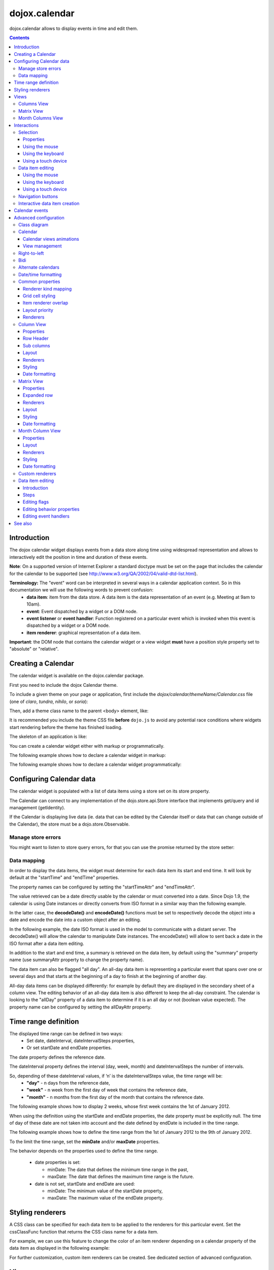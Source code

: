 .. _dojox/calendar:

==============
dojox.calendar
==============

.. image :: calendar/columnView.png

dojox.calendar allows to display events in time and edit them.

.. contents ::
  :depth: 3

Introduction
=============

The dojox calendar widget displays events from a data store along time using widespread representation and allows to interactively edit the position in time and duration of these events.

**Note**: On a supported version of Internet Explorer a standard doctype must be set on the page that includes the calendar for the calendar to be supported (see http://www.w3.org/QA/2002/04/valid-dtd-list.html).

**Terminology:** The "event" word can be interpreted in several ways in a calendar application context. So in this documentation we will use the following words to prevent confusion:
   * **data item**: item from the data store. A data item is the data representation of an event (e.g. Meeting at 9am to 10am).
   * **event**: Event dispatched by a widget or a DOM node.
   * **event listener** or **event handler**: Function registered on a particular event which is invoked when this event is dispatched by a widget or a DOM node.
   * **item renderer**: graphical representation of a data item.

**Important**: the DOM node that contains the calendar widget or a view widget **must** have a position style property set to "absolute" or "relative".

Creating a Calendar
===================

The calendar widget is available on the dojox.calendar package.

First you need to include the dojox Calendar theme.

To include a given theme on your page or application, first include the `dojox/calendar/themeName/Calendar.css` file
(one of `claro`, `tundra`, `nihilo`, or `soria`):

.. html ::

    <link rel="stylesheet" href="dojo/dojox/calendar/themes/claro/Calendar.css" />

Then, add a theme class name to the parent <body> element, like:

.. html ::

  <body class="claro">

It is recommended you include the theme CSS file **before** ``dojo.js`` to avoid any potential race conditions
where widgets start rendering before the theme has finished loading.

The skeleton of an application is like:

.. html ::

  <!DOCTYPE HTML PUBLIC "-//W3C//DTD HTML 4.01//EN"
	"http://www.w3.org/TR/html4/strict.dtd">
  <html>
  <head>
      <link rel="stylesheet" href="lib/dojox/calendar/themes/claro/Calendar.css">
      <script src="lib/dojo/dojo.js"></script>
      <script type="text/javascript">
        require(["dojox/calendar/Calendar"], function(Calendar){
          // javascript code
        });
      </script>
  </head>
  <body class="claro">
    <!-- html code -->
  </body>
  </html>


You can create a calendar widget either with markup or programmatically.

The following example shows how to declare a calendar widget in markup:

.. code-example::
  :width: 620
  :height: 620

  .. js ::

    require(["dojo/ready", "dojox/calendar/Calendar"]);

  .. html::

    <style type="text/css">
      .dojoxCalendar{ font-size: 12px; font-family:Myriad,Helvetica,Tahoma,Arial,clean,sans-serif; }
    </style>
                                                                  
    <div data-dojo-type="dojox/calendar/Calendar" 
         data-dojo-props="dateInterval:'day'" 
         style="position:relative;width:600px;height:600px">
    </div>
    

The following example shows how to declare a calendar widget programmatically:

.. code-example::
  :width: 620
  :height: 620

  .. js ::

      require(["dojo/parser", "dojo/ready", "dojox/calendar/Calendar"], 
        function(parser, ready, Calendar){
          ready(function(){
            calendar = new Calendar({
                         dateInterval: "day",
                         style: "position:relative;width:600px;height:600px"
                      }, "someId");
                    }
                )}
        );
  
  .. html::

    <style type="text/css">
      .dojoxCalendar{ font-size: 12px; font-family:Myriad,Helvetica,Tahoma,Arial,clean,sans-serif; }
    </style>
                                                                        
    <div id="someId" >
    </div>  

Configuring Calendar data
=========================

The calendar widget is populated with a list of data items using a store set on its store property.

The Calendar can connect to any implementation of the dojo.store.api.Store interface that implements get/query and id management (getIdentity).

If the Calendar is displaying live data (ie. data that can be edited by the Calendar itself or data that can change outside of the Calendar), the store must be a dojo.store.Observable.

Manage store errors
-------------------

You might want to listen to store query errors, for that you can use the promise returned by the store setter:

.. js::

  require(["dojox/calendar/Calendar", "dojo/_base/Deferred", ..], function(Calendar, Deferred, ...){
    var calendar= new Calendar(...);
    Deferred.when(calendar.set("store", mystore), function onOk() {}, function onFail() {});
  });


Data mapping
------------

In order to display the data items, the widget must determine for each data item its start and end time.
It will look by default at the "startTime" and "endTime" properties.

 
.. js ::

  var someData = [
    {  
      id: 0,
      summary: "Event 1",
      startTime: new Date(2012, 0, 1, 10, 0),
      endTime: new Date(2012, 0, 1, 12, 0)
    }
  ];

  calendar = new Calendar({
    date: new Date(2012, 0, 1),
    store: new Observable(new Memory({data: someData})),
    dateInterval: "day",
    style: "position:relative;width:500px;height:500px"
  }, "someId");


The property names can be configured by setting the "startTimeAttr" and "endTimeAttr".

.. js ::

  var someData = [
    {
      id: 0,
      summary: "Event 1",
      begin: new Date(2012, 0, 1, 10, 0),
      end: new Date(2012, 0, 1, 12, 0)
    }
  ];

  calendar = new Calendar({
    date: new Date(2012, 0, 1),
    startTimeAttr: "begin",
    endTimeAttr: "end",
    store: new Observable(new Memory({data: someData})),
    dateInterval: "day",
    style: "position:relative;width:500px;height:500px"
  }, "someId");

The value retrieved can be a date directly usable by the calendar or must converted into a date.
Since Dojo 1.9, the calendar is using Date instances or directly converts from ISO format in a similar way than the following example.

In the latter case, the **decodeDate()** and **encodeDate()** functions must be set to respectively decode the object into a date and encode the date into a custom object after an editing.

In the following example, the date ISO format is used in the model to communicate with a distant server.
The decodeDate() will allow the calendar to manipulate Date instances.
The encodeDate() will allow to sent back a date in the ISO format after a data item editing.

.. js ::


 var someData = [
   { 
     id: 0,
     summary: "Event 1",
     startTime: "2012-01-01T10:00",
     endTime: "2012-01-01T12:00"
   }
 ];

 calendar = new Calendar({
   date: new Date(2012, 0, 1),
   decodeDate: function(s){
     return stamp.fromISOString(s);
   },
   encodeDate: function(d){
     return stamp.toISOString(d);
   },
   store: new Observable(new Memory({data: someData})),
   dateInterval: "day",
   style: "position:relative;width:500px;height:500px"
 }, "someId");


In addition to the start and end time, a summary is retrieved on the data item, by default using the "summary" property name (use summaryAttr property to change the property name).


The data item can also be flagged "all day". An all-day data item is representing a particular event that spans over one or several days and that starts at the beginning of a day to finish at the beginning of another day.

All-day data items can be displayed differently: for example by default they are displayed in the secondary sheet of a column view. The editing behavior of an all-day data item is also different to keep the all-day constraint.
The calendar is looking to the "allDay" property of a data item to determine if it is an all day or not (boolean value expected). The property name can be configured by setting the allDayAttr property.


Time range definition
=====================

The displayed time range can be defined in two ways:
  * Set date, dateInterval, dateIntervalSteps properties,
  * Or set startDate and endDate properties.

The date property defines the reference date.

The dateInterval property defines the interval (day, week, month) and dateIntervalSteps the number of intervals.

So, depending of these dateInterval values, if ‘n’ is the dateIntervalSteps value, the time range will be:
  * **"day"** - n days from the reference date,
  * **"week"** - n week from the first day of week that contains the reference date,
  * **"month"** - n months from the first day of the month that contains the reference date.

The following example shows how to display 2 weeks, whose first week contains the 1st of January 2012.

.. html ::

  <div data-dojo-type="dojox/calendar/Calendar" 
       data-dojo-props="date: new Date(2012, 0, 1), dateInterval:'week', dateIntervalSteps:2" 
       style="position:relative;width:500px;height:500px"></div>    

When using the definition using the startDate and endDate properties, the date property must be explicitly null. 
The time of day of these date are not taken into account and the date defined by endDate is included in the time range.


The following example shows how to define the time range from the 1st of January 2012 to the 9th of January 2012.

.. html ::

  <div data-dojo-type="dojox/calendar/Calendar" 
       data-dojo-props="startDate: new Date(2012, 0, 1), endDate: new Date(2012, 0, 9)" 
       style="position:relative;width:500px;height:500px"></div>      


To the limit the time range, set the **minDate** and/or **maxDate** properties.

The behavior depends on the properties used to define the time range.

  * date properties is set:

    * minDate: The date that defines the minimum time range in the past,
    * maxDate: The date that defines the maximum time range is the future.

  * date is not set, startDate and endDate are used:

    * minDate: The minimum value of the startDate property,
    * maxDate: The maximum value of the endDate property.



Styling renderers
=================

A CSS class can be specified for each data item to be applied to the renderers for this particular event. Set the cssClassFunc function that returns the CSS class name for a data item.

For example, we can use this feature to change the color of an item renderer depending on a calendar property of the data item as displayed in the following example:

.. css ::

  .claro .dojoxCalendarEvent.Calendar1 .bg {
    background-color: #00AA00;
  }
  .claro .dojoxCalendarEvent.Calendar1.Hovered .bg {
    background-color: #00FF00;        
  }
  .claro .dojoxCalendarEvent.Calendar1.Selected .bg {
    background-color: #004400;
  }
  .claro .dojoxCalendarEvent.Calendar2 .bg {
    background-color: #0000AA;
  }
  .claro .dojoxCalendarEvent.Calendar2.Hovered .bg {
    background-color: #0000FF;        
  }
  .claro .dojoxCalendarEvent.Calendar2.Selected .bg {
    background-color: #000044;
  }                
         
.. js ::

  var someData = [
    { 
      id: 0,
      summary: "Event 1",
      startTime:  new Date(2012,0, 1, 10),
      endTime: new Date(2012,0, 1, 12),
      calendar: "Calendar1"
    },
    { 
      id: 1,
      summary: "Event 2",
      startTime:  new Date(2012,0, 1, 14),
      endTime: new Date(2012,0, 1, 15),
      calendar: "Calendar2"
    }
  ];

  calendar = new Calendar({
    date: new Date(2012, 0, 1),
    cssClassFunc: function(item){
      return item.calendar;
    },
    store: new Observable(new Memory({data: someData})),
      dateInterval: "day",
      style: "position:relative;width:500px;height:500px"
  }, "someId");

.. image :: calendar/cssClassFunc.png

For further customization, custom item renderers can be created. See dedicated section of advanced configuration.

Views
=====

The calendar is embedding by defaults two views: the columns view and the matrix view.

The views are displaying time and events differently and are more adapted for a given time range to display.

The calendar is using (by default):
  * the columns view for time ranges that last from one day to seven days.
  * the matrix view for time ranges that last more than seven days.

Another optional view is the month columns view that can be used to display one or several entire months.

See Advanced configuration to change this behavior.

Columns View
------------

.. image :: calendar/columnView.png

The columns view is displaying one column per day.

It view is made of two sheets:
  * A main sheet that shows all non all-day data items vertically.
  * A secondary sheet that displays, by default, all-day data items horizontally.

See Advanced configuration section to see how to change this behavior.

This view is accessible through the **columnView** property of  the calendar widget.

The main properties of the columns view are:
   * **startDate** * - The date of the first column,  
   * **columnCount** * - The number of column to display,
   * **minHours** - The first hour displayed by the main sheet,
   * **maxHours** - The last hour displayed (excluded),
   * **hourSize** - The desired size in pixels of one hour,
   * **timeSlotDuration** - The duration of minutes of the time slot (must be a divisor of 60),
   * **minColumnWidth** - The minumum width in pixels of a column. 
      * If set -1, the columns fill the width of the calendar. 
      * If set to a fixed value and if there's no enough room to show the columns using this value, the view becomes scrollable horizontally. Otherwise, the columns fill the width of the calendar.

Properties with an (*) are computed by the calendar widget.

See Advanced configuration for more advanced properties like layout properties and renderers.

To specify constructor parameters of the column view, set the columnViewProps property as show in the following example:

.. html ::

  <div data-dojo-type="dojox/calendar/Calendar" 
       data-dojo-props="dateInterval:'day',columnViewProps:{minHours:6}" 
       style="position:relative;width:500px;height:500px"></div>

The time of day displayed is defined by the minHours (8 by default) and maxHours (18 by default) properties. For example to show the entire day set minHours to 0 and maxHours to 24.

MinHours value must be in [0, 23] range and maxHours in the [1, 36] range.
To display a night working time, set minHours to 20 (8pm) and maxHours to 32 (8am, next day).

Note: The ColumnView can be replaced by the SimpleColumnView widget which is a columns view without the secondary sheet. See advanced configuration to see how to use this alternate view.

Matrix View
-----------

.. image :: calendar/matrixView.png

The matrix view is displaying a matrix in which each day is a cell. Time is flowing horizontally.

This view is accessible through the **matrixView** property of  the calendar widget.

The main properties of the columns view are:
  * **startDate** * - The date of the first cell,
  * **rowCount** * - The number of rows to display,
  * **columnCount** * - The number of columns to display,
  * **refStartTime** - (optional) Start time of the time range of interest,
  * **refEndTime** - (optional) end time of the time range of interest,
  * **expandDuration** - Duration in milliseconds of the row expand animation,
  * **expandEasing** - Easing of the row expand animation

Properties with an (*) are computed by the calendar widget.

See advanced configuration dedicated section for more advanced properties like layout properties and renderers.

To specify constructor parameters of the matrix view, set the matrixViewProps property as show in the following example:

.. html ::

  <div data-dojo-type="dojox/calendar/Calendar" 
       data-dojo-props="matrixViewProps:{expandDuration:0}" 
       style="position:relative;width:500px;height:500px"></div>


The item renderers that are overlapping are stacked vertically. 

Sometimes there is not enough room to show all item renderers. In that case, an expand renderer (by default an arrow) is displayed at the bottom of the cell to indicate that some item renderers are not visible.

The matrix view allows to expand a row to see more events. 

By default the calendar is using this feature when an expand renderer is clicked or when an row header cell is clicked.

.. image :: calendar/expandRenderer.png

In the following image the first row is expanded:

.. image :: calendar/matrixViewExpanded.png

Month Columns View
------------------

.. image :: calendar/monthColumnView.png

The month columns view is displaying one column per month.

This view is not in the calendar by default but it can be added, see tests/ExtendedCalendar sample class and advanced configuration for more information.

The main properties of the columns view are:
  * **startDate** * - The date of the first column,  
  * **columnCount** * - The number of column to display,
  * **daySize** - The desired size in pixels of one day.

Properties with an (*) are computed by the calendar widget.

By default, this is view is using vertical item renderers to show all-day data items and data items longer than one day.

If a day is containing one or several hidden data items (i.e. short data items by default), a decoration is displayed on the grid cell.

.. image :: calendar/monthColumnViewHidden.png


See Advanced configuration for more advanced properties like layout properties and renderers.


Interactions
============

There are two widget classes:
   * Calendar: allows mouse and keyboard interactions,
   * MobileCalendar: allows touch interactions.

For advanced developer, views (see class diagram) can be mixed with Mouse and Keyboard or Touch classes to enable respective interactions.

Selection
---------

Properties
``````````

The selectionMode property controls the selection, this property can take the following values:
  * **"none"** - no selection is possible.
  * **"single"** - only one item can be selected at most.
  * **"multiple"** - zero or several items can be selected.

The selectedItems property contains the list of selected items from the data store.

The selectedItem property contains the last selected item.

These last two properties can read as well as programmatically set.

Using the mouse
```````````````

To select a data item, simply click on an item renderer.

To deselect a data item, press the control key and click on an item renderer.

If the selection mode is "multiple", you can extend the selection or deselect a data item by pressing the control key and click on an item renderer.

Using the keyboard
``````````````````

If the calendar widget has the focus, press the left or right arrow keys to select a data item.

To move only the focus on a data item and not select it at the same time, press left or right arrow keys while maintaining the control key.

To deselect a data item or extend selection (if selection mode is "multiple"), move the focus to an item renderer and press the space bar while maintaining the control key.

Using a touch device
````````````````````

To select a data item, simply tap on it. 

Data item editing
-----------------

The calendar widget allows to move and resize a data item.

Only one data item can be edited at a time. 

Note: for more information on data item editing behavior and events, See dedicated section of advanced configuration.

Using the mouse
```````````````

To move a data item, press the mouse button over the body of an item renderer, drag the event at the desired position and release the mouse button.

To resize a data item, press the mouse button over the start or end of an item renderer, drag it to the desired position and release the mouse button.

If you press the escape key while editing a data item, the editing gesture will be canceled.

Using the keyboard
``````````````````

If a data item has the focus (see selection section), press the enter key to edit it.

In editing mode:

  * press the arrow keys to move the data item,
  * press the up or down arrow keys while maintaining the control key to resize it by moving the end of this data item.
  * press the enter key to validate the changes and leaving the edit mode.
  * press the escape key to cancel the changes and leaving the edit mode.

Using a touch device
````````````````````

To enter in edit mode press an item renderer for a small amount of time, until the it visually change its state.

In editing mode:

  * press and move the body of the item renderer to move the event.
  * press and move one (or both) of the resize areas to resize the data item.
  * tap out of the item renderer to validate the changes and leave the edit mode.


Navigation buttons
------------------

.. image :: calendar/buttonBar.png

By default the calendar template defines 7 buttons to navigate in time.

========== ======
Button     Action
========== ======
Previous   Go the previous time range. For example if four days are displayed, show the four previous days.
Next       Go to the next time range. For example if four days are displayed, show the four next days.
Today      Show the current day.
Day        Shows the day defined by the "date" property or the current day if the date property is null.
Four days  Shows four days from the the day defined by the day property of  the current day if the date property is null.
Week       shows the week that contains the day defined by the "date" property.
Month      shows the month that contains the day defined by the "date" property.    
========== ======

The following functions are also exposed to help navigation:

  * nextRange(): show next time range.
  * previousRange(): show previous time range.
  * goToday(): show the current day.

These buttons and methods are just shortcuts that define the date, dateInterval and dateIntervalSteps properties.

Interactive data item creation
------------------------------

Data items are retrieved in the data store. To programmatically add a new data item, the developer can use the store add() method (and *remove()* to delete it). If the store is an dojo.store.Observable store, the Calendar will automatically update its rendering.

The calendar is allowing to interactively create a data item by pressing the mouse button on the grid and dragging the mouse to set the duration of the event.

Since Dojo 1.9, this interactive creation is working with asynchronous stores, the newly created data item is added at the end of the gesture.

To enable the creation, the createOnGridClick property of the calendar must be set to true (false by default).
Furthermore, a custom function creating the data item must be set on the createItemFunc property.

This custom function is taking three arguments:
   * The current view,
   * The date of the clicked location,
   * The mouse event.
   * The sub column (Column view only, can be null)

The following example is showing an implementation of the createItemFunc that is creating a data item if and only if the control key only is pressed during the interaction. The created event initial position and duration is depending on the current view.

.. js ::

  var createItem = function(view, d, e, subColumn){

    // create item by maintaining control key
    if(!e.ctrlKey || e.shiftKey || e.altKey){
      return;
    }

    var start, end;
    var colView = calendar.columnView;
    var cal = calendar.dateModule;
	
    if(view == colView){
      start = calendar.floorDate(d, "minute", colView.timeSlotDuration);
      end = cal.add(start, "minute", colView.timeSlotDuration); 
    }else{
      start = calendar.floorToDay(d);
      end = cal.add(start, "day", 1);
    }
	
    var item = {
      id: id,
      summary: "New event " + id,
      startTime: start,
      endTime: end,
      allDay: view.viewKind == "matrix"
    };
	
    id++;	
	
    return item;							
  }

  calendar.set("createOnGridClick", true);
  calendar.set("createItemFunc", createItem);

Calendar events
===============

The calendar is the source of specific events.

The following table is listing these events:

======================= ============================================================ ===================== ===========
Event                   Description                                                  Main Properties       Mobile support
======================= ============================================================ ===================== ===========
itemClick               An item renderer of an event has been clicked                item                  Yes
itemDoubleClick         An item renderer of an event has been double-clicked         item                  Yes
itemRollOver            The mouse cursor has entered in an item renderer             item                  No
itemRollOut             The mouse cursor has left in an item renderer                item                  No
itemContextMenu         An item renderer event has been context-clicked              item                  No
gridClick               The grid (background of the calendar) has been clicked       date                  Yes
gridDoubleClick         The grid has been double-clicked                             date                  Yes
change                  The data item selection has changed                          item                  Yes
rowHeaderClick          (Matrix view) a cell of the row header has been clicked      index, date           Yes
expandRendererClick     (Matrix view) an expand renderer has been clicked            rowIndex, columnIndex Yes
onExpandAnimationEnd    (Matrix view) an expand or collapse row animation has ended  null                  Yes
columnHeaderClick       (Column views) a cell of the column header has been clicked  index, date           Yes
onItemEditBegin         The calendar is entering in editing mode                     item                  Yes
onItemEditBeginGesture  An editing gesture of data item is beginning                 item,editKind         Yes
onItemEditMoveGesture   A data item is being moved                                   item                  Yes
onItemEditResizeGesture	A data item is being resized                                 item                  Yes
onItemEditEndGesture    An editing gesture has been finished                         item, editKind        Yes
onItemEditEnd           The calendar is leaving editing mode                         item, completed       Yes
======================= ============================================================ ===================== ===========
	
Note: The change event is different than the itemClick event:
  * A change event with a null item value is sent if the grid is clicked. 
  * If an already selected data item is clicked the change event is not dispatched but the itemClick event is.

To react on a calendar event use the on() method to register a listener as shown in the following event:

.. js ::

  calendar.on("itemClick", function(e){
    console.log("Item clicked", e.item.summary);
  });


Advanced configuration
======================

Class diagram
-------------

.. image :: calendar/MainCalendarDiagram.png


======================== ===========
Class                    Description
======================== ===========
ViewBase                 The base class of calendar views.
CalendarBase             The base calendar class that is managing a set of calendar views and exposes time range definition properties.
Calendar                 The desktop specific calendar that defines a column view and a matrix view with keyboard and mouse interactions enabled and default renderers
MobileCalendar           The mobile specific calendar that defines a column view and a matrix view with touch interactions enabled and specific default renderers.

======================== ===========



.. image :: calendar/ViewCalendarDiagram.png



======================== ===========
Class                    Description
======================== ===========
MatrixView               The view that displays days as a matrix of days.
SimpleColumnView         The view that displays each day as a column.
ColumnView               A SimpleColumnView with a secondary sheet that is showing all day events.
ColumnViewSecondarySheet A MatrixView designed to be integrated as a secondary sheet of a ColumnView. 
MonthColumnView          The view that displays each month as a column.
Mouse                    A mixin that enables interactions on events using the mouse.
Keyboard                 A mixin that enables interactions on events using the keyboard.
Touch                    A mixin that enables interactions on events using the touch events
_RendererMixin           Base class of item renderers.
VerticalRenderer         The default item renderer class of vertical renderers used in columns view main sheet.
MobileVerticalRenderer   The default vertical item renderer class for mobile environment.
HorizontalRenderer       The default item renderer class of horizontal renderers used in matrix view and in columns view secondary sheet.
MobileHorizontalRenderer The default horizontal item renderer class for mobile environment.
LabelRenderer            The default item renderer class for labels used in matrix view.
======================== ===========

Calendar
--------


Calendar views animations
`````````````````````````

On modern browsers, the calendar is performing an animation when:
   * The displayed time interval is changing and/or
   * The current view is changing to display the time interval.

To disable this animation set the calendar animateRange property to false (true by default).

To change the duration of the animation set the animationRangeDuration property (400 by default).

For the most skillful developers, subclass the _animateRange() method to implement your own animation. 

View management
```````````````

The default views are created in the _createDefaultViews() function.
To specify the views to use instead of the default views, set the views property.

The view switching is determined according to the displayed time interval.

The calendar is going through the following steps:

  * One or several properties that are defining the displayed time range are changed,
  * The new displayed time interval is computed,
  * The _computeCurrentView() function is called to determine which view should be used to properly display the time range.
  * The view is configured (setting startDate, columnCount etc) in the _configureView() function.
  * If the current view has changed, show the new view.

You can override these key function change the current and/or change the configuration of this view.

The following example shows the creation of custom views and a change the default view to display two weeks:

.. js ::

  var secondarySheetClass = declare([ColumnViewSecondarySheet, CalendarKeyboard, CalendarMouse]);

  var colView = declare([ColumnView, Keyboard, Mouse])({
    secondarySheetClass: secondarySheetClass,
    secondarySheetProps: {
      horizontalRendererHeight: 16
    },        
    verticalRenderer: VerticalRenderer,
    horizontalRenderer: HorizontalRenderer,
    expandRenderer: ExpandRenderer
  });

  var matrixView = declare([MatrixView, Keyboard, Mouse])({                                                        
    horizontalRenderer: HorizontalRenderer,
    labelRenderer: LabelRenderer,
    expandRenderer: ExpandRenderer,
    verticalGap:4
  });

  var calendar = new CalendarBase({
    views: [colView, matrixView],
    columnView: colView,
    matrixView: matrixView,
    _computeCurrentView: function(startDate, endDate, duration){
      return duration <= 14 ? this.views[0] : this.views[1];
    },
    dateInterval: "week",
    dateIntervalSteps: 2
  }, "calendarNode");

Right-to-left 
-------------

See http://dojotoolkit.org/reference-guide/quickstart/internationalization/bi-directional-text.html

To have a correct rendering in right-to-left display, you must import the calendar_rtl.css file in addition to the calendar.css file.

Bidi
----

The calendar is also supporting the "textDir" property. 

Enable bidi in dojo config and set the "textDir" property to “rtl”, “ltr” or “auto” to set the contextual text direction.

.. html ::

	<script type="text/javascript" 
		data-dojo-config="has: { 'dojo-bidi': true }" 
		src="../../../dojo/dojo.js"></script>



Alternate calendars
-------------------

The calendar is using by default the Gregorian calendar to display time, but the alternate calendars defined in dojox.date package can be set on the calendar.

In the constructor, set the datePackage to change the calendar. Remember to use the corresponding date object in the input data store.

The following example shows to how to set the Hebrew calendar:

.. js ::
 
  new Calendar({datePackage: "dojox.date.hebrew"}, "calendarNode");        

Date/time formatting
--------------------

The displayed dates labels are formatted using dojo formatters. If no specific calendar is specified the dojo.date.locale object is used (formatting Gregorian calendar dates), otherwise it is the dojox.date.XXXX.locale (for other calendars).

The formatter is using the CLDR (http://cldr.unicode.org/) to determine according to the current locale the correct date format to use and how to properly format the date.

The date format patterns can be specified by setting view specific properties or functions defined in following view sections.

**See specific view section for a list of available date/time format properties of this view.**

The calendar exposes an formatItemTimeFunc property allowing to format the time displayed on renderers.

For example for a gregorian calendar, in en_US locale and default format length, a time label is formatted like that: “10:00 AM” or “8:15 AM”.

We can define a function to have a more compact display:

.. js ::

  new Calendar({
    formatItemTimeFunc: function(d, rd){
      return rd.dateLocaleModule.format(d, {
        selector: 'time', 
        timePattern: d.getMinutes() == 0 ? "ha":"h:mma"
      }).toLowerCase();
    }
  });

This will result into “10am” and “8:15am” when using the previous examples.

Another example is to force the calendar to display the time in **24h** instead of **AM/PM** for all locales.
In that case, the time label on item renderers and the time displayed in the row header of the column view must be overridden.

.. js ::

  calendar.set("formatItemTimeFunc", 
    function(d, rd){ 
      return rd.dateLocaleModule.format(d, 
      {  selector: 'time', 
         timePattern: d.getMinutes() == 0 ? "H'h'":"H'h'mm"
      } 
    }
  ); 
  calendar.columnView.set("rowHeaderTimePattern", "H'h'");

if the calendar instance is already declared or in the calendar constructor:

.. js ::

  new Calendar({
    formatItemTimeFunc: function(d, rd){
      return rd.dateLocaleModule.format(d, {
        selector: 'time', 
        timePattern: d.getMinutes() == 0 ? "ha":"h:mma"
      }).toLowerCase();
    },
    columnViewProps:{
      rowHeaderTimePattern: "H'h'"
    }
  });



Common properties
-----------------

This section describes properties and concepts that are common to the views classes.

Note: the views are first citizen widgets that can be use alone without enclosing them into a Calendar widget.

Renderer kind mapping
`````````````````````

The itemToRendererKindFunc properties allow to specify a mapping between a data item and a kind of item renderer (vertical, horizontal or label).

Setting this function allows to:
  * Filter out some data items, based on some of their properties,
  * Choose which kind of item renderer is more suited to display the data item.

The default function behavior on the ColumnView is:
  * If the data item is not an all day data item, use vertical item renderer,
  * otherwise, do not display the data item.

The all day data item are displayed on the secondary sheet which also have a function with the inverse behavior.

For example, to show all-day data item and all the data items whose duration is equal or greater than a usual day (1440 minutes) on the secondary sheet only:

.. js ::

  new ColumnView({
    itemToRendererKindFunc: function(item){
      return item.allDay || 
        this.dateFuncObj.difference(item.startTime, item.endTime, "minute") > 1440 ? "null" : "vertical";
      },
    secondarySheetProps: {
      itemToRendererKindFunc: function(item){
        return item.allDay || 
          this.dateFuncObj.difference(item.startTime, item.endTime, "minute") > 1440 ? "horizontal" : null;
      }
    }
  });

The default function behavior on the MatrixView is:
  * If the data item duration is equal or greater than a usual day (1440 minutes), use a horizontal item renderer,
  * otherwise use a label item renderer.


You can customize this behavior to show only horizontal item renderers, for example:

.. js ::

  new MatrixView({
    itemToRendererKindFunc: function(item){
      return "horizontal";
    }
  }, null);

Grid cell styling
`````````````````
The grid cells can be customized either by using CSS or programmatically.

Each cell of the calendar has some CSS classes depending on the date/time it displays:
   * "Sun", "Mon", "Tue", "Wed", "Thu", "Fri" or "Sat", depending on the day of week,
   * "H0" to "H23" according to the time of day (Column view only).
   * "Mxx" where *xx* is the minutes part of the time of day (Column view, depends on the the slot duration). 

The following example specifies CSS classes to grey out Wednesdays and the time range between 12pm and 2pm for other days of week:

.. css ::

  .dojoxCalendar .dojoxCalendarGrid .Wed, 
  .dojoxCalendar .dojoxCalendarGrid .H12,
  .dojoxCalendar .dojoxCalendarGrid .H13	{
    background-color: #F8F8F8 !important;
  }

For more advanced use cases, each view provides a **styleGridCellFunc** property that allows to customize a grid cell without subclassing a view.

The following example show how to install a CSS class to grey out Wednesdays and the time range between 12pm and 2pm for other days of week:

.. css ::

  .greyCell{
    background-color: #F8F8F8 !important;				
  }

.. js ::

  calendar.columnView.set("styleGridCellFunc", function(node, date, hours, minutes){
    // grey out Wednesday & time range between 12pm and 2pm
    if(hours >= 12 && hours < 14 || date.getDay() == 3){
      domClass.add(node, "greyCell");
    }
    this.defaultStyleGridCell(node, date, hours, minutes);
  });

  var func = function(node, date){
    // grey out Wednesdays
    if(date != null && date.getDay() == 3){
      domClass.add(node, "greyCell");
    }
    this.defaultStyleGridCell(node, date);
  };
  calendar.columnView.secondarySheet.set("styleGridCellFunc", func);				
  calendar.matrixView.set("styleGridCellFunc", func);						
  calendar.monthColumnView.set("styleGridCellFunc", func);


Item renderer overlap
`````````````````````

When two item renderers are overlapping in time, the item renderers can either be displayed side by side (no overlap) or can overlap visually horizontally (vertical item renderers) or vertically (horizontal item renderers). 

Note that the label item renderers cannot overlap visually.

To specify the overlap, set the percentOverlap property. A 0 value means no overlap, 50 means an overlapping of the half of item renderer size.

The following images show two overlapping events that are displayed by vertical item renderer.
The first one shows a percentOverlap of 70%, the second on a percentOverlap of 0%.

.. image :: calendar/overlap70.png

.. image :: calendar/overlap0.png

Layout priority
```````````````

During the layout process, the data items that are in the displayed time range are sorted according to the following comparison function:
  * Data items that start first are placed first,
  * If two data item have the same start time, the longest is placed first.

These simple rules allow to have nice looking layout when data items are overlapping  in time.

If you want to change this data item layout priority management, set a sorting function to the layoutPriorityFunction. One use case is to build a sort function based on a priority value set on the data item itself.

Renderers
`````````

The renderer classes (item renderer and others) are not set by default on the views. 

The calendar widget is setting the default renderers classes to the views. If a view is used alone, the renderers must be set explicitly.

Column View
-----------

The column view is available by default in the **columnView** property of a **Calendar** instance.

If the view is not used as a standalone, to set a property in constructor use this syntax:

.. js ::

  var calendar = new Calendar({
    columnViewsProps: {
      myColumnViewProperty: value
    }
  });


If the calendar instance is already declared, use this syntax:

.. js ::
  
  calendar.columnView.set(myColumnViewProperty, value);


Properties
``````````

The displayed time interval is defined by the startDate and columnCount properties. It is columnCount days from the startDate.

The time of day displayed is defined by the minHours (8 by default) and maxHours (18 by default)  properties. For example to show the entire day set minHours to 0 and maxHours to 24.

The desired size of an hour is defined in the hourSize property (100 by default). According to the value of time slot duration, the size may be slightly bigger.

The time slot duration can defined defined by setting the timeSlotDuration property (15 by default). For example, to show only half hours set the timeSlotDuration to 30.

The scroll position can be retrieved or set using the startTimeOfDay property. The value is an objet containing the following properties:

  * **hours** - The hours part of the time of day,
  * **minutes** - the minutes part of the time of day,
  * **duration** (setter) - the scroll animation duration to scroll from the minHours to the maxHours. The actual duration is computed according to the distance to scroll in order to scroll always at the same speed.
  * **easer** (setter) - if duration is greater than 0, the easing function to use to animate the scroll.

For example to programmatically scroll the view to 9 am using an animation, use the following code:

.. js ::

  columnView.set("startTimeOfDay", {hours:9, duration:1000});

The columns view is using a scroll bar, in right-to-left display, you can define the position of the scroll bar with respect to the sheet by setting the scrollBarRTLPosition property. Values are “left” (default) and “right”.


Row Header
``````````

The following properties allow to have a fine grained configuration of the row header:
  * **rowHeaderGridSlotDuration** (60) - The duration of a slot for the row header grid.
  * **rowHeaderLabelSlotDuration** (60) - The duration of a slot of the row header labels.
  * **rowHeaderLabelOffset** (2) - The offset in pixels of the labels from the top of the row header cell.
  * **rowHeaderFirstLabelOffset** (2) - The offset in pixels of the first label from the top of the first row header cell.

Using these properties, you can show a line every 15 minutes, a label every 30 min and center the label on the line (depend on font and font size) excepting the first one to be able to see it.

.. js ::

  new ColumnView({
    rowHeaderGridSlotDuration: 15,
    rowHeaderLabelSlotDuration: 30,
    rowHeaderLabelOffset: -7
  }, colViewNode);

Sub columns
```````````

The column can display several sub columns in a column displaying a day.

This is useful to show several calendars for example.

.. image :: calendar/subColumns.png

Definition
''''''''''

To display sub columns, the sub column values must be set on the **subColumns** property of the view which is an array of strings.

Each data item **must** have a sub column specified otherwise it will not be displayed.
The **subColumnAttr** property defines on which property the sub column value will be looked on the data item (default value is "calendar").

If the sub column value of a data item is matching a sub column value defined in the **subColumns** property, the data item will appear on the sub column.

.. js ::

  colView.set("store", new Memory({data:[
    {
      summary: "My Event",
      startTime: new Date(2013, 0, 1, 10, 0),
      endTime: new Date(2013, 0, 1, 14, 0),
      calendar: "cal1"
    }
  ]});

  colView.set("subColumns", ["cal1", "cal2"]);



Sub columns header
''''''''''''''''''

If sub columns are defined, a sub column header is displayed.

By default the sub column values are displayed in the header.

To defined a label, set the **subColumnLabelFunc** property.

This property value is function that takes a string as parameter (the sub column value from the subColumns property) and returns a string (the label displayed on the sub column header).

.. js ::

  colView.set("subColumnLabelFunc", function(v){
    if(v == "cal1"){ return "Calendar 1"; }
    if(v == "cal2"){ return "Calendar 2"; }
    return null;
  });


Item creation
'''''''''''''

The **createItemFunc** property fourth parameter is the sub column value when the mouse cursor was when the item creation was triggered.

The newly created data item must have this value in its sub column property to be displayed in the correct sub column.

Example:

.. js ::

  var createItem = function(view, d, e, subColumn){

    // create item by maintaining control key
    if(!e.ctrlKey || e.shiftKey || e.altKey){
      return;
    }

    var start, end;
    var colView = calendar.columnView;
    var cal = calendar.dateModule;
	
    if(view == colView){
      start = calendar.floorDate(d, "minute", colView.timeSlotDuration);
      end = cal.add(start, "minute", colView.timeSlotDuration); 
    }else{
      start = calendar.floorToDay(d);
      end = cal.add(start, "day", 1);
    }
	
    var item = {
      id: id,
      summary: "New event " + id,
      startTime: start,
      endTime: end,
      allDay: view.viewKind == "matrix",
      calendar: subColumn
    };
	
    id++;	
	
    return item;							
  }

  calendar.set("createOnGridClick", true);
  calendar.set("createItemFunc", createItem);


Item editing
''''''''''''

The move gestures allow to change the sub column of a data item unless the **allowSubColumnMove** property is set to false on the column view. 

Layout
``````

In addition to the properties defined in the common section, the column view also exposes the horizontalGap property (default is 4). 

This value is used to specify the gap in pixels between each overlapping renderer if percentOverlap is 0.

Renderers
`````````

The column view is using several renderers:
  * vertical item renderers to show the data items in the main sheet.
  * horizontal item renderers and expand renderers for secondary sheet.

The vertical item renderer class can be set on the verticalRenderer property.

The secondary sheet is a custom matrix view, see matrix view renderers for more information on the horizontal and expand renderers.

Styling
```````

The styling of a column view  is defined in the themes/claro/ColumnView.css and themes/claro/ColumnView_rtl.css. The base CSS class name is dojoxCalendarColumnView.

Several functions are provided to style or set a style class on part of the view:
  * styleColumnHeaderCell(node, date, renderData): allows to style a column header cell. By default, it installs dojoxCalendarToday and dojoxCalendarWeekend CSS classes.
  * styleRowHeaderCell(node, hour, renderData): allows to style a row header cell. By default, does nothing.
  * styleGridCell(node, date, hours, minutes, renderData): allows to style a grid cell. By default, it installs dojoxCalendarToday and dojoxCalendarWeekend CSS classes.

The styleGridCellFunc property allows to customize a grid cell without subclassing a view.

Date formatting
```````````````

To change the default formatting of the a label, one can:
  * set a custom date pattern in a dedicated property or
  * override the function that formats the date.

The properties and function used by the column view are described in the following table:

================== ======================= ===================
Label              Custom pattern property Formatting function
================== ======================= ===================
row header cell	   rowHeaderTimePattern    _formatRowHeaderLabel()
column header cell columnHeaderDatePattern _formatColumnHeaderLabel()
================== ======================= ===================

Matrix View
-----------

The matrix view is available by default in the **matrixView** property of a **Calendar** instance.

If the view is not used as a standalone, to set a property in constructor use this syntax:

.. js ::

  var calendar = new Calendar({
    matrixViewsProps: {
      myMatrixViewProperty: value
    }
  });


If the calendar instance is already declared, use this syntax:

.. js ::
  
  calendar.matrixView.set(myMatrixViewProperty, value);



Properties
``````````

The displayed time range is defined by the startDate, columnCount and rowCount properties. The time range is columnCount x rowCount days from the startDate.

The refStartTime and refEndTime can be used to define a time range of interest. This time range must be included in the displayed time range. It allows to show days out of the time range of interest by greying their cells.

Expanded row
````````````

The matrix view can have one row expanded to show mode data items on this particular row (usually a week).

The following functions are available on the matrix view to manage this feature:

===================== ===========
Method	              Description
===================== ===========	
expandRow()           Expands a row with an optional animation.
collapseRow()         Collapses a row with an optional animation.
getExpandedRowIndex() Returns the expanded row index if any, -1 otherwise.
===================== ===========

Renderers
`````````

The matrix view is using several renderers:

  * horizontal item renderers (horizontalRenderer property) to display data items that last at least a day,
  * label item renderers (labelRenderer property) to display the other data items.
  * expand renderer (expandRenderer property), which indicates visually that some data items are visibles on a cell.

Horizontal item renderers are placed and sized according to the start and end time of the data item.

Label items renderers a placed in a cell and takes the cell width. They cannot overlap and cannot be resized.

Layout
``````

The matrix view has several layout properties.

The roundToDay property (default true), indicates that horizontal items renderers that represent events whose start or end time is not the start or end of a day should fill the cells that they are overlapping.

The two following images show the same data items that starts at 8 am and finishes at the end of the next day. This first one shows the result when the roundToDay property is true and the next one is this property is false.

.. image :: calendar/roundToDayTrue.png

.. image :: calendar/roundToDayFalse.png

This property can also be set to false, if all the data items are displayed using horizontal items renderers (see itemToRendererKindFunc property).

The size of the renderers are defined by the following properties:

========== ======================== =============
Renderer   Property                 Default value
========== ======================== =============
horizontal horizontalRendererHeight 17
label      labelRendererHeight      14
expand     expandRendererHeight     15
========== ======================== =============
	
In addition all the renderers shifted vertically of the value of the cellPaddingTop property (16 by default) to show the cell header.

Styling
```````

The styling of a matrix view is defined in the themes/claro/MatrixView.css and themes/claro/MatrixView_rtl.css.

The base CSS class name is dojoxCalendarMatrixView.

Several functions are provided to style or set a style class on part of the view:
  * styleColumnHeaderCell(node, date, renderData): allows to style a column header cell. By default, it installs dojoxCalendarWeekend CSS classes.
  * styleRowHeaderCell(node, hour, renderData): allows to style a row header cell. By default, does nothing.
  * styleGridCell(node, date, renderData): allows to style a grid column. By default, it installs dojoxCalendarToday, dojoxCalendarWeekend and dojoxCalendarDisabled CSS classes.

The styleGridCellFunc property allows to customize a grid cell without subclassing a view.

Date formatting
```````````````

To change the default formatting of the a label, one can:
  * set a custom date pattern or a custom format length in a dedicated property or
  * override the view function that formats the date.

The properties and function used by the column view are described in the following table:

================== ========================== ========
Label              Formatting function        Property
================== ========================== ========
row header cell	   _formatRowHeaderLabel()    none 
column header cell _formatColumnHeaderLabel() columnHeaderLabelLength 
grid cell header   _formatGridCellLabel()     cellHeaderLongPattern (first visible day of month) and/or cellHeaderShortPattern (other days of month) 
================== ========================== ========

Month Column View
-----------------

Properties
``````````

The displayed time interval is defined by the startDate and columnCount properties. It is columnCount months from the first day of month defined by the startDate.

The desired size of a day is defined by the daySize property (30 by default). 

The scroll position can be retrieved or set using the scrollPosition property. The value is an objet containing the following properties:

  * **date** - The scroll position in day,
  * **duration** (setter) - the scroll animation duration to scroll from the minHours to the maxHours. The actual duration is computed according to the distance to scroll in order to scroll always at the same speed.
  * **easer** (setter) - if duration is greater than 0, the easing function to use to animate the scroll.

For example to programmatically scroll the view to the 10th using an animation, use the following code:

.. js ::

  monthColumnView.set("scrollPosition", {position:10, duration:1000});

The month columns view is using a scroll bar, in right-to-left display, you can define the position of the scroll bar with respect to the sheet by setting the scrollBarRTLPosition property. Values are “left” (default) and “right”.

Layout
``````

In addition to the properties defined in the common section, the month column view also exposes the horizontalGap property (default is 4). 

This value is used to specify the gap in pixels between each overlapping renderer if percentOverlap is 0.

The hidden data items grid cell decoration can be not displayed by setting the showHiddenEvents property.

Renderers
`````````

The month columns view is only using item vertical renderers.

The vertical item renderer class can be set on the verticalRenderer property.

Styling
```````

The styling of a month columns view  is defined in the themes/claro/MonthColumnView.css and themes/claro/MonthColumnView_rtl.css. The base CSS class name is dojoxCalendarMonthColumnView.

Several functions are provided to style or set a style class on part of the view:
  * styleColumnHeaderCell(node, date, renderData): allows to style a column header cell.
  * styleGridCell(node, date, renderData): allows to style a grid cell. By default, it installs dojoxCalendarToday and dojoxCalendarWeekend CSS classes.

In an additional layout pass, the dojoxCalendarHiddenEvents CSS class is installed on grid cells if they are hidden data items in the corresponding date.

The styleGridCellFunc property allows to customize a grid cell without subclassing a view.

Date formatting
```````````````

To change the default formatting of the a label, one can:
  * set a custom date pattern in a dedicated property or
  * override the function that formats the date.

The properties and function used by the column view are described in the following table:

================== ======================= ===================
Label              Custom pattern property Formatting function
================== ======================= ===================
column header cell columnHeaderDatePattern _formatColumnHeaderLabel()
grid cell          gridCellPattern         _formatGridCellLabel()
================== ======================= ===================


Custom renderers
----------------

Several default item renderers are provided but you can develop your own renderer.

The item renderer must extend the dojox.calendar._RendererMixin class.

The main property is of course the item property. The item is an object that contains:

  * **item** - the store item.
  * **range** - the part of the event displayed by this item renderer. Sometimes several item renderers are needed to display one data item,
  * other layout properties.

The owner property contains a reference to the view that is using this item renderer.

This class provides the state management of the displayed item renderer. The values are computed by the view and passed to the renderer.

The state properties are: edited, focused, hovered, selected. If a state is set, a custom CSS class is added (same name with upper case first letter for example “Selected”).

Additional CSS classed are used to describe the data item state with respect to the store: 

  * "Storing": The data item is being added/updated to the store.
  * "Unstored": The data item is not in the store yet (interactive data item create use case)

Finally the moveEnabled and resizeEnabled properties, define if the data item can be respectively moved or resized.

If the item renderer needs a substantial refresh, the updateRendering() function is called. It is used mainly to compute the visibility of sub-components of this item renderer.

Other utility functions are provided to format time and set text using Bidi text direction etc.

Data item editing
-----------------

Introduction
````````````

The calendar allows to interactively move or resize a data item.

Steps
`````

The data item editing process is going through the following steps:
  * The editing is initialized by a user interaction, the widget is entering in edit mode.
  * The user is doing some move gestures or/and some resize gestures.
  * The user validate or cancel the changes, the widget is leaving edit mode.

There are some specifics depending on the device used:
  * Using the mouse: only one gesture (move or resize) per editing.
  * Using touch events: cancellation is not possible (possible future improvement).

Editing flags
`````````````

The editable property allows to globally enable or disable the editing capability of the widget.

If the editable property is true, the moveEnabled and resizeEnabled properties allow to control respectively if a data item can be moved or resized.

To have a control of editing, move or resize at the data item level, override respectively the isItemEditable(), isItemMoveEnabled() or isItemResizeEnabled() functions of the Calendar class.

The following example shows how to subclass the Calendar to override these functions to:
  * allow resize of a data item if "editable" and "resizeEnabled" properties of the data item are resolved as *true*,
  * allow move of a data item if "editable" and "moveEnabled" properties of the data item are resolved as *true*.

.. css ::

  #calendarNode {
    position:absolute;
    left: 10px;
    right: 10px;
    top: 10px;
    bottom: 10px;
  }

.. js ::

  // subclass Calendar class
  var ECalendar = declare("extended.Calendar", Calendar, {

    isItemEditable: function(item, rendererKind){  
      return item.editable;
    },
    
    isItemResizeEnabled: function(item, rendererKind){
      return this.isItemEditable(item, rendererKind) && item.resizeEnabled;
    },

    isItemMoveEnabled: function(item, rendererKind){
      return this.isItemEditable(item, rendererKind) && item.moveEnabled;
    }
  });

  var calendar = new ECalendar(null, "calendarNode");

.. html ::

  <div id="calendarNode"></div> 


Editing behavior properties
```````````````````````````
To customize the event editing behavior, a set of properties are exposed by the views.

============================ ========================= ========================= =========================== ===============
Property                     Column view default value Matrix view default value Month Columns default value ViewDescription
============================ ========================= ========================= =========================== ===============
allDayKeyboardLeftRightSteps 1                         1                         1                            How many unit to add or removed when using the keyboard left or right keys when editing an all day data item.
allDayKeyboardLeftRightUnit  “day”                     “day”                     "month"                      Unit to add or remove when using the keyboard left or right keys when editing an all day data item.
allDayKeyboardUpDownSteps    0                         7                         1                            How many unit to add or remove when using the keyboard up or bottom keys when editing an all day data item.
allDayKeyboardUpDownUnit     “day”                     “day”                     "day"                        Unit to add or remove when using the keyboard up or down keys when editing an all day data item.
allowResizeLessThan24H       true                      false                     false                        Allow or not to resize a data item that is lasting more than 24 hours to a duration less than 24 hours. Matrix view is preventing this because by default two renderer kinds are used to display data items depending on their duration.
allowStartEndSwap            true                      true                      true                         Allows move the end of a data item before the start and vice  versa.
keyboardLeftRightSteps       1                         15                        1                            How many unit to add or remove when using the keyboard left or right keys.
keyboardLeftRightUnit        “day”                     “minute”                  "month"                      Unit to add or remove when using the keyboard left or right keys..
keyboardUpDownSteps          15                        7                         1                            How many unit to add or remove when using the keyboard up or down keys.
keyboardUpDownUnit           “minutes”                 “day”                     "day"                        Unit to add or remove when using the keyboard up or down keys..
liveLayout                   false                     false                     false                        If false, only the edited renderer position/size is updated during the editing gestures. Otherwise all the renderers are updates during the editing gesture (more CPU intensive).
minDurationSteps             15                        15                        1                            The number of unit used to define the minimum duration of an event.
minDurationUnit              “minute”                  “minute”                  "day"                        The unit used to define the minimum duration of an event.
snapSteps                    15                        15                        1                            The number of unit used to compute the snapping of edited dates.
snapUnit                     “minutes”                 “minute”                  "day"                        The used to compute the snapping of edited dates.
stayInView                   true                      true                      true                         Forces the event to stay in the view.
touchEndEditingTimer         5000                      5000                      5000                         The time out after a implicit validation of changes in touch environment.
touchStartEditingTimer       750                       750                       750                          The amount of time needed a renderer needs to be pressed before entering in edit mode.
triggerExtent                3                         3                         3                            The distance in pixels needed to trigger the editing using the mouse.
============================ ========================= ========================= =========================== ===============

For example to change the minimal duration of an event to 30 minutes.

.. js ::

  calendar.columnView.set("minDurationSteps", 30);
  calendar.columnView.set("minDurationUnit", "minute");

Editing event handlers
``````````````````````

In some advanced use cases, the editing properties are not sufficient, the editing events are used to have a specific behavior.


These events are listed in the following table:

===================== =================================== =====
Event                 Description                         Usage
===================== =================================== =====
itemEditBegin         The widget has entered in edit mode Store initial values.
itemEditBeginGesture  A gesture is beginning              Store initial values before gesture.
itemEditMoveGesture   A move gesture occurred             Snapping, view limit management.
itemEditResizeGesture A resize gesture occurred	          Snapping, view limit management, duration constraints enforcement.
itemEditEndGesture    A move or resize gesture has ended  Apply or cancel gesture.
itemEditEnd           The widget is leaving edit mode	  Apply changes to store item or cancel changes and revert start and end time.
===================== =================================== =====

All the editing events have the following properties:
   * **item**: an object that contains the start and end time during the event editing in the startTime and endTime properties. When the data item is moved or resized, new start and end time values are computed and put in these properties. The itemEditMoveGesture and itemEditResizeGesture default event handlers are then manipulating these properties to apply snapping, limits etc according to the editing properties values.

   * **storeItem**: The data item that is being edited. This object must not be changed excepting in itemEditEnd event.

To prevent the editing default behavior applied by the calendar, call in your handler of the item editing event preventDefault().

The following example is cancelling the editing gesture when the data item has a specific property and its start time is after 1pm (included)

.. js ::

  var ss, se;
  calendar.on("itemEditBegin", function(e){
    // save initial values
    ss = calendar.newDate(e.item.startTime);
    se = calendar.newDate(e.item.endTime);
  });

  calendar.on("itemEditEnd", function(e){
    // a condition using properties of the store item and the render item
    if(e.storeItem.calendar == "cal2" && e.item.startTime.getHours() >= 13){
      // cancel default behavior (i.e. applying changes to store)
      e.preventDefault();
		
      // set the previously values to revert changes on the render item
      e.item.startTime = ss;
      e.item.endTime = se;
    } // default behavior for other use cases
  });


See also
========

 * A demo is leveraging the Dojo calendar. Check it out `here <http://demos.dojotoolkit.org/demos/calendar/>`_.
